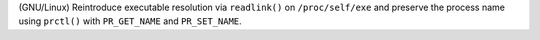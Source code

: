 (GNU/Linux) Reintroduce executable resolution via ``readlink()`` on ``/proc/self/exe`` and preserve the process name using ``prctl()`` with ``PR_GET_NAME`` and ``PR_SET_NAME``.

